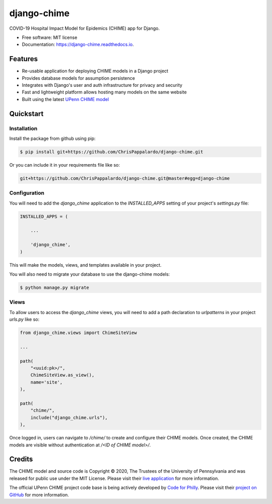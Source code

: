 ============
django-chime
============

.. image:: https://img.shields.io/pypi/v/django_chime.svg
        :target: https://pypi.python.org/pypi/django_chime

.. image:: https://img.shields.io/travis/ChrisPappalardo/django_chime.svg
        :target: https://travis-ci.org/ChrisPappalardo/django_chime

.. image:: https://readthedocs.org/projects/django-chime/badge/?version=latest
        :target: https://django-chime.readthedocs.io/en/latest/?badge=latest
        :alt: Documentation Status

COVID-19 Hospital Impact Model for Epidemics (CHIME) app for Django.

* Free software: MIT license
* Documentation: https://django-chime.readthedocs.io.


Features
--------

* Re-usable application for deploying CHIME models in a Django project
* Provides database models for assumption persistence
* Integrates with Django's user and auth infrastructure for privacy and security
* Fast and lightweight platform allows hosting many models on the same website
* Built using the latest `UPenn CHIME model <https://github.com/CodeForPhilly/chime>`_


Quickstart
----------

Installation
~~~~~~~~~~~~

Install the package from github using pip:

.. code-block:: console

   $ pip install git+https://github.com/ChrisPappalardo/django-chime.git

Or you can include it in your requirements file like so:

.. code-block:: none

   git+https://github.com/ChrisPappalardo/django-chime.git@master#egg=django-chime

Configuration
~~~~~~~~~~~~~

You will need to add the `django_chime` application to the `INSTALLED_APPS` setting of
your project's `settings.py` file:

.. code-block:: python

   INSTALLED_APPS = (

       ...

       'django_chime',
   )

This will make the models, views, and templates available in your project.

You will also need to migrate your database to use the django-chime models:

.. code-block:: console

   $ python manage.py migrate

Views
~~~~~

To allow users to access the `django_chime` views, you will need to add a path
declaration to `urlpatterns` in your project `urls.py` like so:

.. code-block:: python

   from django_chime.views import ChimeSiteView

   ...

   path(
       "<uuid:pk>/",
       ChimeSiteView.as_view(),
       name='site',
   ),

   path(
       "chime/",
       include("django_chime.urls"),
   ),

Once logged in, users can navigate to `/chime/` to create and configure their
CHIME models.  Once created, the CHIME models are visible without authentication
at `/<ID of CHIME model>/`.


Credits
-------

The CHIME model and source code is Copyright © 2020, The Trustees of the University of Pennsylvania and was released for public use under the MIT License.  Please visit their `live application <https://penn-chime.phl.io/>`_ for more information.

The official UPenn CHIME project code base is being actively developed by `Code for Philly <https://github.com/CodeForPhilly>`_.  Please visit their `project on GitHub <https://github.com/CodeForPhilly/chime>`_ for more information.
